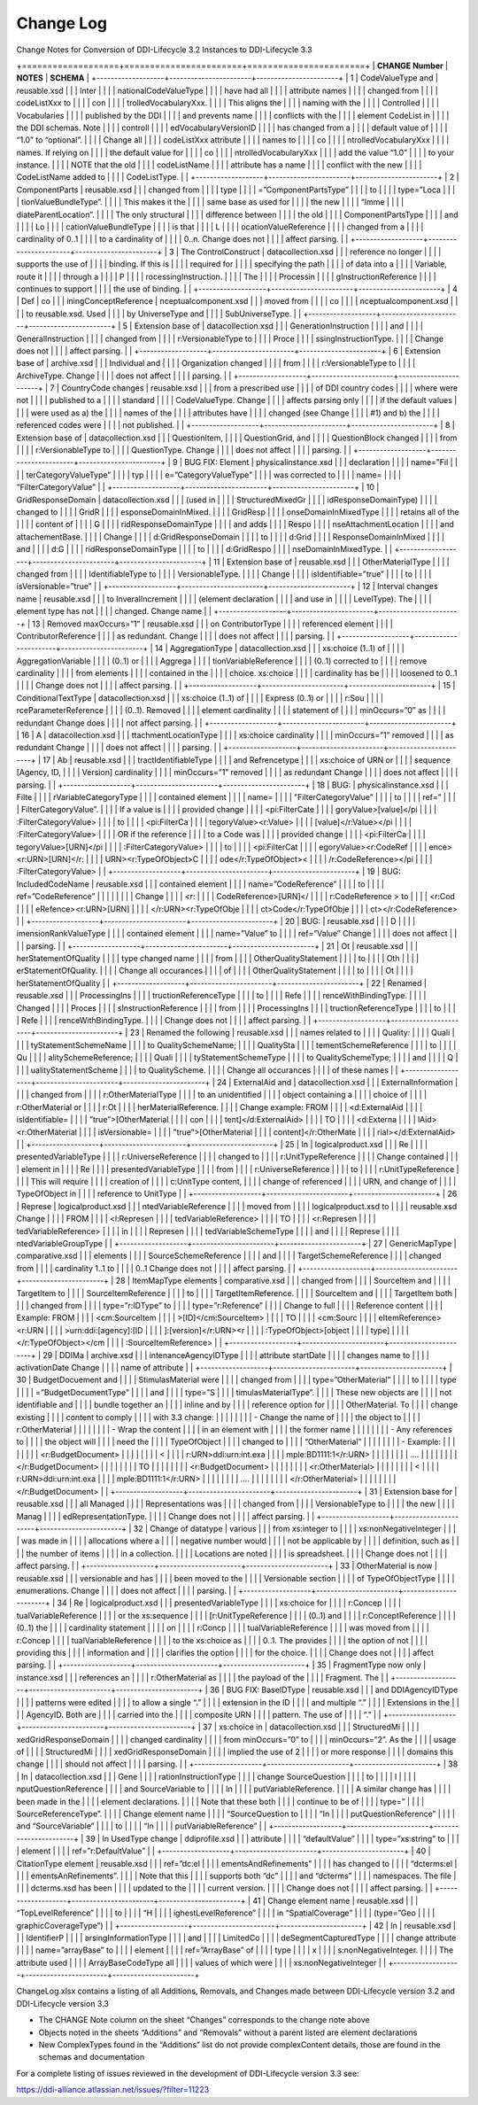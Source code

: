 Change Log
============

Change Notes for Conversion of DDI-Lifecycle 3.2 Instances to DDI-Lifecycle 3.3
 
+===================+=======================+=======================+
| **CHANGE Number** | **NOTES**             | **SCHEMA**            |
+-------------------+-----------------------+-----------------------+
| 1                 | CodeValueType and     | reusable.xsd          |
|                   | Inter                 |                       |
|                   | nationalCodeValueType |                       |
|                   | have had all          |                       |
|                   | attribute names       |                       |
|                   | changed from          |                       |
|                   | codeListXxx to        |                       |
|                   | con                   |                       |
|                   | trolledVocabularyXxx. |                       |
|                   | This aligns the       |                       |
|                   | naming with the       |                       |
|                   | Controlled            |                       |
|                   | Vocabularies          |                       |
|                   | published by the DDI  |                       |
|                   | and prevents name     |                       |
|                   | conflicts with the    |                       |
|                   | element CodeList in   |                       |
|                   | the DDI schemas. Note |                       |
|                   | controll              |                       |
|                   | edVocabularyVersionID |                       |
|                   | has changed from a    |                       |
|                   | default value of      |                       |
|                   | “1.0” to “optional”.  |                       |
|                   | Change all            |                       |
|                   | codeListXxx attribute |                       |
|                   | names to              |                       |
|                   | co                    |                       |
|                   | ntrolledVocabularyXxx |                       |
|                   | names. If relying on  |                       |
|                   | the default value for |                       |
|                   | co                    |                       |
|                   | ntrolledVocabularyXxx |                       |
|                   | add the value “1.0”   |                       |
|                   | to your instance.     |                       |
|                   | NOTE that the old     |                       |
|                   | codeListName          |                       |
|                   | attribute has a name  |                       |
|                   | conflict with the new |                       |
|                   | CodeListName added to |                       |
|                   | CodeListType.         |                       |
+-------------------+-----------------------+-----------------------+
| 2                 | ComponentParts        | reusable.xsd          |
|                   | changed from          |                       |
|                   | type                  |                       |
|                   | =”ComponentPartsType” |                       |
|                   | to                    |                       |
|                   | type=”Loca            |                       |
|                   | tionValueBundleType”. |                       |
|                   | This makes it the     |                       |
|                   | same base as used for |                       |
|                   | the new               |                       |
|                   | “Imme                 |                       |
|                   | diateParentLocation”. |                       |
|                   | The only structural   |                       |
|                   | difference between    |                       |
|                   | the old               |                       |
|                   | ComponentPartsType    |                       |
|                   | and                   |                       |
|                   | Lo                    |                       |
|                   | cationValueBundleType |                       |
|                   | is that               |                       |
|                   | L                     |                       |
|                   | ocationValueReference |                       |
|                   | changed from a        |                       |
|                   | cardinality of 0..1   |                       |
|                   | to a cardinality of   |                       |
|                   | 0..n. Change does not |                       |
|                   | affect parsing.       |                       |
+-------------------+-----------------------+-----------------------+
| 3                 | The ControlConstruct  | datacollection.xsd    |
|                   | reference no longer   |                       |
|                   | supports the use of   |                       |
|                   | binding. If this is   |                       |
|                   | required for          |                       |
|                   | specifying the path   |                       |
|                   | of data into a        |                       |
|                   | Variable, route it    |                       |
|                   | through a             |                       |
|                   | P                     |                       |
|                   | rocessingInstruction. |                       |
|                   | The                   |                       |
|                   | Processin             |                       |
|                   | gInstructionReference |                       |
|                   | continues to support  |                       |
|                   | the use of binding.   |                       |
+-------------------+-----------------------+-----------------------+
| 4                 | Def                   | co                    |
|                   | iningConceptReference | nceptualcomponent.xsd |
|                   | moved from            |                       |
|                   | co                    |                       |
|                   | nceptualcomponent.xsd |                       |
|                   | to reusable.xsd. Used |                       |
|                   | by UniverseType and   |                       |
|                   | SubUniverseType.      |                       |
+-------------------+-----------------------+-----------------------+
| 5                 | Extension base of     | datacollection.xsd    |
|                   | GenerationInstruction |                       |
|                   | and                   |                       |
|                   | GeneralInstruction    |                       |
|                   | changed from          |                       |
|                   | r:VersionableType to  |                       |
|                   | Proce                 |                       |
|                   | ssingInstructionType. |                       |
|                   | Change does not       |                       |
|                   | affect parsing.       |                       |
+-------------------+-----------------------+-----------------------+
| 6                 | Extension base of     | archive.xsd           |
|                   | Individual and        |                       |
|                   | Organization changed  |                       |
|                   | from                  |                       |
|                   | r:VersionableType to  |                       |
|                   | ArchiveType. Change   |                       |
|                   | does not affect       |                       |
|                   | parsing.              |                       |
+-------------------+-----------------------+-----------------------+
| 7                 | CountryCode changes   | reusable.xsd          |
|                   | from a prescribed use |                       |
|                   | of DDI country codes  |                       |
|                   | where were not        |                       |
|                   | published to a        |                       |
|                   | standard              |                       |
|                   | CodeValueType. Change |                       |
|                   | affects parsing only  |                       |
|                   | if the default values |                       |
|                   | were used as a) the   |                       |
|                   | names of the          |                       |
|                   | attributes have       |                       |
|                   | changed (see Change   |                       |
|                   | #1) and b) the        |                       |
|                   | referenced codes were |                       |
|                   | not published.        |                       |
+-------------------+-----------------------+-----------------------+
| 8                 | Extension base of     | datacollection.xsd    |
|                   | QuestionItem,         |                       |
|                   | QuestionGrid, and     |                       |
|                   | QuestionBlock changed |                       |
|                   | from                  |                       |
|                   | r:VersionableType to  |                       |
|                   | QuestionType. Change  |                       |
|                   | does not affect       |                       |
|                   | parsing.              |                       |
+-------------------+-----------------------+-----------------------+
| 9                 | BUG FIX: Element      | physicalinstance.xsd  |
|                   | declaration           |                       |
|                   | name=”Fil             |                       |
|                   | terCategoryValueType” |                       |
|                   | typ                   |                       |
|                   | e=”CategoryValueType” |                       |
|                   | was corrected to      |                       |
|                   | name=                 |                       |
|                   | ”FilterCategoryValue” |                       |
+-------------------+-----------------------+-----------------------+
| 10                | GridResponseDomain    | datacollection.xsd    |
|                   | (used in              |                       |
|                   | StructuredMixedGr     |                       |
|                   | idResponseDomainType) |                       |
|                   | changed to            |                       |
|                   | GridR                 |                       |
|                   | esponseDomainInMixed. |                       |
|                   | GridResp              |                       |
|                   | onseDomainInMixedType |                       |
|                   | retains all of the    |                       |
|                   | content of            |                       |
|                   | G                     |                       |
|                   | ridResponseDomainType |                       |
|                   | and adds              |                       |
|                   | Respo                 |                       |
|                   | nseAttachmentLocation |                       |
|                   | and attachementBase.  |                       |
|                   | Change                |                       |
|                   | d:GridResponseDomain  |                       |
|                   | to                    |                       |
|                   | d:Grid                |                       |
|                   | ResponseDomainInMixed |                       |
|                   | and                   |                       |
|                   | d:G                   |                       |
|                   | ridResponseDomainType |                       |
|                   | to                    |                       |
|                   | d:GridRespo           |                       |
|                   | nseDomainInMixedType. |                       |
+-------------------+-----------------------+-----------------------+
| 11                | Extension base of     | reusable.xsd          |
|                   | OtherMaterialType     |                       |
|                   | changed from          |                       |
|                   | IdentifiableType to   |                       |
|                   | VersionableType.      |                       |
|                   | Change                |                       |
|                   | isIdentifiable=”true” |                       |
|                   | to                    |                       |
|                   | isVersionable=”true”  |                       |
+-------------------+-----------------------+-----------------------+
| 12                | Interval changes name | reusable.xsd          |
|                   | to InveralIncrement   |                       |
|                   | (element declaration  |                       |
|                   | and use in            |                       |
|                   | LevelType). The       |                       |
|                   | element type has not  |                       |
|                   | changed. Change name  |                       |
+-------------------+-----------------------+-----------------------+
| 13                | Removed maxOccurs=”1” | reusable.xsd          |
|                   | on ContributorType    |                       |
|                   | referenced element    |                       |
|                   | ContributorReference  |                       |
|                   | as redundant. Change  |                       |
|                   | does not affect       |                       |
|                   | parsing.              |                       |
+-------------------+-----------------------+-----------------------+
| 14                | AggregationType       | datacollection.xsd    |
|                   | xs:choice (1..1) of   |                       |
|                   | AggregationVariable   |                       |
|                   | (0..1) or             |                       |
|                   | Aggrega               |                       |
|                   | tionVariableReference |                       |
|                   | (0..1) corrected to   |                       |
|                   | remove cardinality    |                       |
|                   | from elements         |                       |
|                   | contained in the      |                       |
|                   | choice. xs:choice     |                       |
|                   | cardinality has be    |                       |
|                   | loosened to 0..1      |                       |
|                   | Change does not       |                       |
|                   | affect parsing.       |                       |
+-------------------+-----------------------+-----------------------+
| 15                | ConditionalTextType   | datacollection.xsd    |
|                   | xs:choice (1..1) of   |                       |
|                   | Express (0..1) or     |                       |
|                   | r:Sou                 |                       |
|                   | rceParameterReference |                       |
|                   | (0..1). Removed       |                       |
|                   | element cardinality   |                       |
|                   | statement of          |                       |
|                   | minOccurs=”0” as      |                       |
|                   | redundant Change does |                       |
|                   | not affect parsing.   |                       |
+-------------------+-----------------------+-----------------------+
| 16                | A                     | datacollection.xsd    |
|                   | ttachmentLocationType |                       |
|                   | xs:choice cardinality |                       |
|                   | minOccurs=”1” removed |                       |
|                   | as redundant Change   |                       |
|                   | does not affect       |                       |
|                   | parsing.              |                       |
+-------------------+-----------------------+-----------------------+
| 17                | Ab                    | reusable.xsd          |
|                   | tractIdentifiableType |                       |
|                   | and Refrencetype      |                       |
|                   | xs:choice of URN or   |                       |
|                   | sequence [Agency, ID, |                       |
|                   | Version] cardinality  |                       |
|                   | minOccurs=”1” removed |                       |
|                   | as redundant Change   |                       |
|                   | does not affect       |                       |
|                   | parsing.              |                       |
+-------------------+-----------------------+-----------------------+
| 18                | BUG:                  | physicalinstance.xsd  |
|                   | Filte                 |                       |
|                   | rVariableCategoryType |                       |
|                   | contained element     |                       |
|                   | name=                 |                       |
|                   | ”FilterCategoryValue” |                       |
|                   | to                    |                       |
|                   | ref=”                 |                       |
|                   | FilterCategoryValue”. |                       |
|                   | If a value is         |                       |
|                   | provided change       |                       |
|                   | <pi:FilterCate        |                       |
|                   | goryValue>[value]</pi |                       |
|                   | :FilterCategoryValue> |                       |
|                   | to                    |                       |
|                   | <pi:FilterCa          |                       |
|                   | tegoryValue><r:Value> |                       |
|                   | [value]</r:Value></pi |                       |
|                   | :FilterCategoryValue> |                       |
|                   | OR if the reference   |                       |
|                   | to a Code was         |                       |
|                   | provided change       |                       |
|                   | <pi:FilterCa          |                       |
|                   | tegoryValue>[URN]</pi |                       |
|                   | :FilterCategoryValue> |                       |
|                   | to                    |                       |
|                   | <pi:FilterCat         |                       |
|                   | egoryValue><r:CodeRef |                       |
|                   | ence><r:URN>[URN]</r: |                       |
|                   | URN><r:TypeOfObject>C |                       |
|                   | ode</r:TypeOfObject>< |                       |
|                   | /r:CodeReference></pi |                       |
|                   | :FilterCategoryValue> |                       |
+-------------------+-----------------------+-----------------------+
| 19                | BUG: IncludedCodeName | reusable.xsd          |
|                   | contained element     |                       |
|                   | name=”CodeReference”  |                       |
|                   | to                    |                       |
|                   | ref=”CodeReference”   |                       |
|                   |                       |                       |
|                   | Change                |                       |
|                   | <r:                   |                       |
|                   | CodeReference>[URN]</ |                       |
|                   | r:CodeReference > to  |                       |
|                   | <r:Cod                |                       |
|                   | eRefence><r:URN>[URN] |                       |
|                   | </r:URN><r:TypeOfObje |                       |
|                   | ct>Code</r:TypeOfObje |                       |
|                   | ct></r:CodeReference> |                       |
+-------------------+-----------------------+-----------------------+
| 20                | BUG:                  | reusable.xsd          |
|                   | D                     |                       |
|                   | imensionRankValueType |                       |
|                   | contained element     |                       |
|                   | name=”Value” to       |                       |
|                   | ref=”Value” Change    |                       |
|                   | does not affect       |                       |
|                   | parsing.              |                       |
+-------------------+-----------------------+-----------------------+
| 21                | Ot                    | reusable.xsd          |
|                   | herStatementOfQuality |                       |
|                   | type changed name     |                       |
|                   | from                  |                       |
|                   | OtherQualityStatement |                       |
|                   | to                    |                       |
|                   | Oth                   |                       |
|                   | erStatementOfQuality. |                       |
|                   | Change all occurances |                       |
|                   | of                    |                       |
|                   | OtherQualityStatement |                       |
|                   | to                    |                       |
|                   | Ot                    |                       |
|                   | herStatementOfQuality |                       |
+-------------------+-----------------------+-----------------------+
| 22                | Renamed               | reusable.xsd          |
|                   | ProcessingIns         |                       |
|                   | tructionReferenceType |                       |
|                   | to                    |                       |
|                   | Refe                  |                       |
|                   | renceWithBindingType. |                       |
|                   | Changed               |                       |
|                   | Proces                |                       |
|                   | sInstructionReference |                       |
|                   | from                  |                       |
|                   | ProcessingIns         |                       |
|                   | tructionReferenceType |                       |
|                   | to                    |                       |
|                   | Refe                  |                       |
|                   | renceWithBindingType. |                       |
|                   | Change does not       |                       |
|                   | affect parsing.       |                       |
+-------------------+-----------------------+-----------------------+
| 23                | Renamed the following | reusable.xsd          |
|                   | names related to      |                       |
|                   | Quality:              |                       |
|                   | Quali                 |                       |
|                   | tyStatementSchemeName |                       |
|                   | to QualitySchemeName; |                       |
|                   | QualitySta            |                       |
|                   | tementSchemeReference |                       |
|                   | to                    |                       |
|                   | Qu                    |                       |
|                   | alitySchemeReference; |                       |
|                   | Quali                 |                       |
|                   | tyStatementSchemeType |                       |
|                   | to QualitySchemeType; |                       |
|                   | and                   |                       |
|                   | Q                     |                       |
|                   | ualityStatementScheme |                       |
|                   | to QualityScheme.     |                       |
|                   | Change all occurances |                       |
|                   | of these names        |                       |
+-------------------+-----------------------+-----------------------+
| 24                | ExternalAid and       | datacollection.xsd    |
|                   | ExternalInformation   |                       |
|                   | changed from          |                       |
|                   | r:OtherMaterialType   |                       |
|                   | to an unidentified    |                       |
|                   | object containing a   |                       |
|                   | choice of             |                       |
|                   | r:OtherMaterial or    |                       |
|                   | r:Ot                  |                       |
|                   | herMaterialReference. |                       |
|                   | Change example: FROM  |                       |
|                   | <d:ExternalAid        |                       |
|                   | isIdentifiable=       |                       |
|                   | ”true”>[OtherMaterial |                       |
|                   | con                   |                       |
|                   | tent]</d:ExternalAid> |                       |
|                   | TO                    |                       |
|                   | <d:Externa            |                       |
|                   | lAid><r:OtherMaterial |                       |
|                   | isVersionable=        |                       |
|                   | ”true”>[OtherMaterial |                       |
|                   | content]</r:OtherMate |                       |
|                   | rial></d:ExternalAid> |                       |
+-------------------+-----------------------+-----------------------+
| 25                | In                    | logicalproduct.xsd    |
|                   | Re                    |                       |
|                   | presentedVariableType |                       |
|                   | r:UniverseReference   |                       |
|                   | changed to            |                       |
|                   | r:UnitTypeReference   |                       |
|                   | Change contained      |                       |
|                   | element in            |                       |
|                   | Re                    |                       |
|                   | presentedVariableType |                       |
|                   | from                  |                       |
|                   | r:UniverseReference   |                       |
|                   | to                    |                       |
|                   | r:UnitTypeReference   |                       |
|                   | This will require     |                       |
|                   | creation of           |                       |
|                   | c:UnitType content,   |                       |
|                   | change of referenced  |                       |
|                   | URN, and change of    |                       |
|                   | TypeOfObject in       |                       |
|                   | reference to UnitType |                       |
+-------------------+-----------------------+-----------------------+
| 26                | Represe               | logicalproduct.xsd    |
|                   | ntedVariableReference |                       |
|                   | moved from            |                       |
|                   | logicalproduct.xsd to |                       |
|                   | reusable.xsd Change   |                       |
|                   | FROM                  |                       |
|                   | <l:Represen           |                       |
|                   | tedVariableReference> |                       |
|                   | TO                    |                       |
|                   | <r:Represen           |                       |
|                   | tedVariableReference> |                       |
|                   | in                    |                       |
|                   | Represen              |                       |
|                   | tedVariableSchemeType |                       |
|                   | and                   |                       |
|                   | Represe               |                       |
|                   | ntedVariableGroupType |                       |
+-------------------+-----------------------+-----------------------+
| 27                | GenericMapType        | comparative.xsd       |
|                   | elements              |                       |
|                   | SourceSchemeReference |                       |
|                   | and                   |                       |
|                   | TargetSchemeReference |                       |
|                   | changed from          |                       |
|                   | cardinality 1..1 to   |                       |
|                   | 0..1 Change does not  |                       |
|                   | affect parsing.       |                       |
+-------------------+-----------------------+-----------------------+
| 28                | ItemMapType elements  | comparative.xsd       |
|                   | changed from          |                       |
|                   | SourceItem and        |                       |
|                   | TargetItem to         |                       |
|                   | SourceItemReference   |                       |
|                   | to                    |                       |
|                   | TargetItemReference.  |                       |
|                   | SourceItem and        |                       |
|                   | TargetItem both       |                       |
|                   | changed from          |                       |
|                   | type=”r:IDType” to    |                       |
|                   | type=”r:Reference”    |                       |
|                   | Change to full        |                       |
|                   | Reference content     |                       |
|                   | Example: FROM         |                       |
|                   | <cm:SourceItem        |                       |
|                   | >[ID]</cm:SourceItem> |                       |
|                   | TO                    |                       |
|                   | <cm:Sourc             |                       |
|                   | eItemReference><r:URN |                       |
|                   | >urn:ddi:[agency]:[ID |                       |
|                   | ]:[version]</r:URN><r |                       |
|                   | :TypeOfObject>[object |                       |
|                   | type]                 |                       |
|                   | </r:TypeOfObject></cm |                       |
|                   | :SourceItemReference> |                       |
+-------------------+-----------------------+-----------------------+
| 29                | DDIMa                 | archive.xsd           |
|                   | intenanceAgencyIDType |                       |
|                   | attribute startDate   |                       |
|                   | changes name to       |                       |
|                   | activationDate Change |                       |
|                   | name of attribute     |                       |
+-------------------+-----------------------+-----------------------+
| 30                | BudgetDocuement and   |                       |
|                   | StimulasMaterial were |                       |
|                   | changed from          |                       |
|                   | type=”OtherMaterial”  |                       |
|                   | to                    |                       |
|                   | type                  |                       |
|                   | =”BudgetDocumentType” |                       |
|                   | and                   |                       |
|                   | type=”S               |                       |
|                   | timulasMaterialType”. |                       |
|                   | These new objects are |                       |
|                   | not identifiable and  |                       |
|                   | bundle together an    |                       |
|                   | inline and by         |                       |
|                   | reference option for  |                       |
|                   | OtherMaterial. To     |                       |
|                   | change existing       |                       |
|                   | content to comply     |                       |
|                   | with 3.3 change:      |                       |
|                   |                       |                       |
|                   | -  Change the name of |                       |
|                   |    the object to      |                       |
|                   |    r:OtherMaterial    |                       |
|                   |                       |                       |
|                   | -  Wrap the content   |                       |
|                   |    in an element with |                       |
|                   |    the former name    |                       |
|                   |                       |                       |
|                   | -  Any references to  |                       |
|                   |    the object will    |                       |
|                   |    need the           |                       |
|                   |    TypeOfObject       |                       |
|                   |    changed to         |                       |
|                   |    “OtherMaterial”    |                       |
|                   |                       |                       |
|                   | -  Example:           |                       |
|                   |                       |                       |
|                   | <r:BudgetDocument>    |                       |
|                   |                       |                       |
|                   | <                     |                       |
|                   | r:URN>ddi:urn:int.exa |                       |
|                   | mple:BD1111:1</r:URN> |                       |
|                   |                       |                       |
|                   | ….                    |                       |
|                   |                       |                       |
|                   | </r:BudgetDocument>   |                       |
|                   |                       |                       |
|                   | TO                    |                       |
|                   |                       |                       |
|                   | <r:BudgetDocument>    |                       |
|                   |                       |                       |
|                   | <r:OtherMaterial>     |                       |
|                   |                       |                       |
|                   | <                     |                       |
|                   | r:URN>ddi:urn:int.exa |                       |
|                   | mple:BD1111:1</r:URN> |                       |
|                   |                       |                       |
|                   | ….                    |                       |
|                   |                       |                       |
|                   | </r:OtherMaterial>    |                       |
|                   |                       |                       |
|                   | </r:BudgetDocument>   |                       |
+-------------------+-----------------------+-----------------------+
| 31                | Extension base for    | reusable.xsd          |
|                   | all Managed           |                       |
|                   | Representations was   |                       |
|                   | changed from          |                       |
|                   | VersionableType to    |                       |
|                   | the new               |                       |
|                   | Manag                 |                       |
|                   | edRepresentationType. |                       |
|                   | Change does not       |                       |
|                   | affect parsing.       |                       |
+-------------------+-----------------------+-----------------------+
| 32                | Change of datatype    | various               |
|                   | from xs:integer to    |                       |
|                   | xs:nonNegativeInteger |                       |
|                   | was made in           |                       |
|                   | allocations where a   |                       |
|                   | negative number would |                       |
|                   | not be applicable by  |                       |
|                   | definition, such as   |                       |
|                   | the number of items   |                       |
|                   | in a collection.      |                       |
|                   | Locations are noted   |                       |
|                   | is spreadsheet.       |                       |
|                   | Change does not       |                       |
|                   | affect parsing.       |                       |
+-------------------+-----------------------+-----------------------+
| 33                | OtherMaterial is now  | reusable.xsd          |
|                   | versionable and has   |                       |
|                   | been moved to the     |                       |
|                   | Versionable section   |                       |
|                   | of TypeOfObjectType   |                       |
|                   | enumerations. Change  |                       |
|                   | does not affect       |                       |
|                   | parsing.              |                       |
+-------------------+-----------------------+-----------------------+
| 34                | Re                    | logicalproduct.xsd    |
|                   | presentedVariableType |                       |
|                   | xs:choice for         |                       |
|                   | r:Concep              |                       |
|                   | tualVariableReference |                       |
|                   | or the xs:sequence    |                       |
|                   | [r:UnitTypeReference  |                       |
|                   | (0..1) and            |                       |
|                   | r:ConceptReference    |                       |
|                   | (0..1) the            |                       |
|                   | cardinality statement |                       |
|                   | on                    |                       |
|                   | r:Concp               |                       |
|                   | tualVariableReference |                       |
|                   | was moved from        |                       |
|                   | r:Concep              |                       |
|                   | tualVariableReference |                       |
|                   | to the xs:choice as   |                       |
|                   | 0..1. The provides    |                       |
|                   | the option of not     |                       |
|                   | providing this        |                       |
|                   | information and       |                       |
|                   | clarifies the option  |                       |
|                   | for the choice.       |                       |
|                   | Change does not       |                       |
|                   | affect parsing.       |                       |
+-------------------+-----------------------+-----------------------+
| 35                | FragmentType now only | instance.xsd          |
|                   | references an         |                       |
|                   | r:OtherMaterial as    |                       |
|                   | the payload of the    |                       |
|                   | Fragment. The         |                       |
+-------------------+-----------------------+-----------------------+
| 36                | BUG FIX: BaseIDType   | reusable.xsd          |
|                   | and DDIAgencyIDType   |                       |
|                   | patterns were edited  |                       |
|                   | to allow a single “.” |                       |
|                   | extension in the ID   |                       |
|                   | and multiple “.”      |                       |
|                   | Extensions in the     |                       |
|                   | AgencyID. Both are    |                       |
|                   | carried into the      |                       |
|                   | composite URN         |                       |
|                   | pattern. The use of   |                       |
|                   | “.”                   |                       |
+-------------------+-----------------------+-----------------------+
| 37                | xs:choice in          | datacollection.xsd    |
|                   | StructuredMi          |                       |
|                   | xedGridResponseDomain |                       |
|                   | changed cardinality   |                       |
|                   | from minOccurs=”0” to |                       |
|                   | minOccurs=”2”. As the |                       |
|                   | usage of              |                       |
|                   | StructuredMi          |                       |
|                   | xedGridResponseDomain |                       |
|                   | implied the use of 2  |                       |
|                   | or more response      |                       |
|                   | domains this change   |                       |
|                   | should not affect     |                       |
|                   | parsing.              |                       |
+-------------------+-----------------------+-----------------------+
| 38                | In                    | datacollection.xsd    |
|                   | Gene                  |                       |
|                   | rationInstructionType |                       |
|                   | change SourceQuestion |                       |
|                   | to                    |                       |
|                   | I                     |                       |
|                   | nputQuestionReference |                       |
|                   | and SourceVariable to |                       |
|                   | In                    |                       |
|                   | putVariableReference. |                       |
|                   | A similar change has  |                       |
|                   | been made in the      |                       |
|                   | element declarations. |                       |
|                   | Note that these both  |                       |
|                   | continue to be of     |                       |
|                   | type=”                |                       |
|                   | SourceReferenceType”. |                       |
|                   | Change element name   |                       |
|                   | “SourceQuestion to    |                       |
|                   | “In                   |                       |
|                   | putQuestionReference” |                       |
|                   | and “SourceVariable”  |                       |
|                   | to                    |                       |
|                   | “In                   |                       |
|                   | putVariableReference” |                       |
+-------------------+-----------------------+-----------------------+
| 39                | In UsedType change    | ddiprofile.xsd        |
|                   | attribute             |                       |
|                   | “defaultValue”        |                       |
|                   | type=”xs:string” to   |                       |
|                   | element               |                       |
|                   | ref=”r:DefaultValue”  |                       |
+-------------------+-----------------------+-----------------------+
| 40                | CitationType element  | reusable.xsd          |
|                   | ref=”dc:el            |                       |
|                   | ementsAndRefinements” |                       |
|                   | has changed to        |                       |
|                   | “dcterms:el           |                       |
|                   | ementsAnRefinements”. |                       |
|                   | Note that this        |                       |
|                   | supports both “dc”    |                       |
|                   | and “dcterms”         |                       |
|                   | namespaces. The file  |                       |
|                   | dcterms.xsd has been  |                       |
|                   | updated to the        |                       |
|                   | current version.      |                       |
|                   | Change does not       |                       |
|                   | affect parsing.       |                       |
+-------------------+-----------------------+-----------------------+
| 41                | Change element name   | reusable.xsd          |
|                   | “TopLevelReference”   |                       |
|                   | to                    |                       |
|                   | “H                    |                       |
|                   | ighestLevelReference” |                       |
|                   | in “SpatialCoverage”  |                       |
|                   | (type=”Geo            |                       |
|                   | graphicCoverageType”) |                       |
+-------------------+-----------------------+-----------------------+
| 42                | In                    | reusable.xsd          |
|                   | IdentifierP           |                       |
|                   | arsingInformationType |                       |
|                   | and                   |                       |
|                   | LimitedCo             |                       |
|                   | deSegmentCapturedType |                       |
|                   | change attribute      |                       |
|                   | name=”arrayBase” to   |                       |
|                   | element               |                       |
|                   | ref=”ArrayBase” of    |                       |
|                   | type                  |                       |
|                   | x                     |                       |
|                   | s:nonNegativeInteger. |                       |
|                   | The attribute used    |                       |
|                   | ArrayBaseCodeType all |                       |
|                   | values of which were  |                       |
|                   | xs:nonNegativeInteger |                       |
+-------------------+-----------------------+-----------------------+

ChangeLog.xlsx contains a listing of all Additions, Removals, and
Changes made between DDI-Lifecycle version 3.2 and DDI-Lifecycle version
3.3

-  The CHANGE Note column on the sheet “Changes” corresponds to the
   change note above

-  Objects noted in the sheets “Additions” and “Removals” without a
   parent listed are element declarations

-  New ComplexTypes found in the “Additions” list do not provide
   complexContent details, those are found in the schemas and
   documentation

For a complete listing of issues reviewed in the development of
DDI-Lifecycle version 3.3 see:

https://ddi-alliance.atlassian.net/issues/?filter=11223
